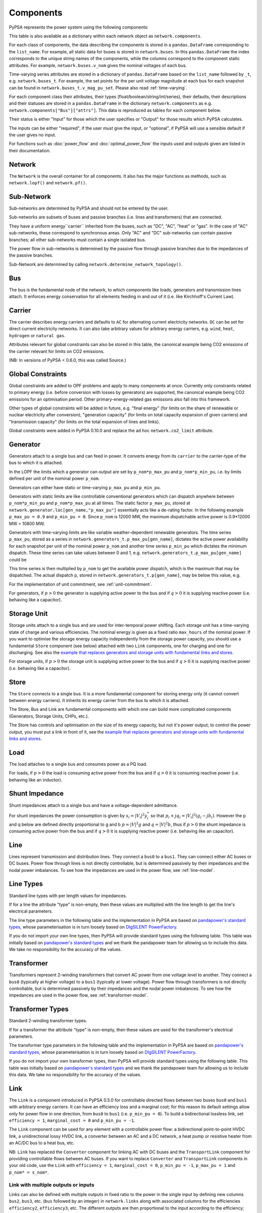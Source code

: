 ###########
 Components
###########


PyPSA represents the power system using the following components:

.. csv-table::
   :header-rows: 1
   :file: ../pypsa/components.csv

This table is also available as a dictionary within each network
object as ``network.components``.

For each class of components, the data describing the components is
stored in a ``pandas.DataFrame`` corresponding to the
``list_name``. For example, all static data for buses is stored in
``network.buses``. In this ``pandas.DataFrame`` the index corresponds
to the unique string names of the components, while the columns
correspond to the component static attributes. For example,
``network.buses.v_nom`` gives the nominal voltages of each bus.

Time-varying series attributes are stored in a dictionary of
``pandas.DataFrame`` based on the ``list_name`` followed by ``_t``,
e.g. ``network.buses_t``. For example, the set points for the per unit
voltage magnitude at each bus for each snapshot can be found in
``network.buses_t.v_mag_pu_set``. Please also read :ref:`time-varying`.

For each component class their attributes, their types
(float/boolean/string/int/series), their defaults, their descriptions
and their statuses are stored in a ``pandas.DataFrame`` in the
dictionary ``network.components`` as
e.g. ``network.components["Bus"]["attrs"]``. This data is reproduced
as tables for each component below.


Their status is either "Input" for those which the user specifies or
"Output" for those results which PyPSA calculates.

The inputs can be either "required", if the user *must* give the
input, or "optional", if PyPSA will use a sensible default if the user
gives no input.

For functions such as :doc:`power_flow` and :doc:`optimal_power_flow` the inputs used and outputs given are listed in their documentation.


Network
=======

The ``Network`` is the overall container for all components. It also
has the major functions as methods, such as ``network.lopf()`` and
``network.pf()``.

.. csv-table::
   :header-rows: 1
   :file: ../pypsa/component_attrs/networks.csv



Sub-Network
===========

Sub-networks are determined by PyPSA and should not be entered by the
user.

Sub-networks are subsets of buses and passive branches (i.e. lines and
transformers) that are connected.

They have a uniform energy``carrier`` inherited from the buses, such as
"DC", "AC", "heat" or "gas". In the case of "AC" sub-networks, these
correspond to synchronous areas. Only "AC" and "DC" sub-networks can
contain passive branches; all other sub-networks must contain a single
isolated bus.

The power flow in sub-networks is determined by the passive flow
through passive branches due to the impedances of the passive branches.

Sub-Network are determined by calling
``network.determine_network_topology()``.


.. csv-table::
   :header-rows: 1
   :file: ../pypsa/component_attrs/sub_networks.csv


Bus
===

The bus is the fundamental node of the network, to which components
like loads, generators and transmission lines attach. It enforces
energy conservation for all elements feeding in and out of it
(i.e. like Kirchhoff's Current Law).


.. image:: img/buses.png




.. csv-table::
   :header-rows: 1
   :file: ../pypsa/component_attrs/buses.csv



Carrier
=======

The carrier describes energy carriers and defaults to ``AC`` for
alternating current electricity networks. ``DC`` can be set for direct
current electricity networks. It can also take arbitrary values for
arbitrary energy carriers, e.g. ``wind``, ``heat``, ``hydrogen`` or
``natural gas``.

Attributes relevant for global constraints can also be stored in this
table, the canonical example being CO2 emissions of the carrier
relevant for limits on CO2 emissions.


(NB: In versions of PyPSA < 0.6.0, this was called Source.)


.. csv-table::
   :header-rows: 1
   :file: ../pypsa/component_attrs/carriers.csv



.. _global-constraints:

Global Constraints
==================

Global constraints are added to OPF problems and apply to many
components at once. Currently only constraints related to primary
energy (i.e. before conversion with losses by generators) are
supported, the canonical example being CO2 emissions for an
optimisation period. Other primary-energy-related gas emissions also
fall into this framework.

Other types of global constraints will be added in future, e.g. "final
energy" (for limits on the share of renewable or nuclear electricity
after conversion), "generation capacity" (for limits on total capacity
expansion of given carriers) and "transmission capacity" (for limits
on the total expansion of lines and links).

Global constraints were added in PyPSA 0.10.0 and replace the ad hoc
``network.co2_limit`` attribute.


.. csv-table::
   :header-rows: 1
   :file: ../pypsa/component_attrs/global_constraints.csv


Generator
=========

Generators attach to a single bus and can feed in power. It converts
energy from its ``carrier`` to the carrier-type of the bus to which it
is attached.

In the LOPF the limits which a generator can output are set by
``p_nom*p_max_pu`` and ``p_nom*p_min_pu``, i.e. by limits defined per
unit of the nominal power ``p_nom``.


Generators can either have static or time-varying ``p_max_pu`` and
``p_min_pu``.

Generators with static limits are like controllable conventional
generators which can dispatch anywhere between ``p_nom*p_min_pu`` and
``p_nom*p_max_pu`` at all times. The static factor ``p_max_pu``,
stored at ``network.generator.loc[gen_name,"p_max_pu"]`` essentially
acts like a de-rating factor. In the following example ``p_max_pu =
0.9`` and ``p_min_pu = 0``. Since ``p_nom`` is 12000 MW, the maximum
dispatchable active power is 0.9*12000 MW = 10800 MW.

.. image:: img/nuclear-dispatch.png


Generators with time-varying limits are like variable
weather-dependent renewable generators. The time series ``p_max_pu``,
stored as a series in ``network.generators_t.p_max_pu[gen_name]``,
dictates the active power availability for each snapshot per unit of
the nominal power ``p_nom`` and another time series ``p_min_pu`` which
dictates the minimum dispatch. These time series can take values
between 0 and 1, e.g. ``network.generators_t.p_max_pu[gen_name]``
could be

.. image:: img/p_max_pu.png

This time series is then multiplied by ``p_nom`` to get the available
power dispatch, which is the maximum that may be dispatched. The
actual dispatch ``p``, stored in ``network.generators_t.p[gen_name]``,
may be below this value, e.g.

.. image:: img/scigrid-curtailment.png


For the implementation of unit commitment, see :ref:`unit-commitment`.

For generators, if :math:`p>0` the generator is supplying active power
to the bus and if :math:`q>0` it is supplying reactive power
(i.e. behaving like a capacitor).


.. csv-table::
   :header-rows: 1
   :file: ../pypsa/component_attrs/generators.csv



Storage Unit
============

Storage units attach to a single bus and are used for inter-temporal
power shifting. Each storage unit has a time-varying state of charge
and various efficiencies. The nominal energy is given as a fixed ratio
``max_hours`` of the nominal power. If you want to optimise the
storage energy capacity independently from the storage power capacity,
you should use a fundamental ``Store`` component (see below) attached
with two ``Link`` components, one for charging and one for
discharging. See also the `example that replaces generators and
storage units with fundamental links and stores
<https://pypsa.org/examples/replace-generator-storage-units-with-store.html>`_.


For storage units, if :math:`p>0` the storage unit is supplying active
power to the bus and if :math:`q>0` it is supplying reactive power
(i.e. behaving like a capacitor).



.. csv-table::
   :header-rows: 1
   :file: ../pypsa/component_attrs/storage_units.csv


Store
=====

The ``Store`` connects to a single bus. It is a more fundamental
component for storing energy only (it cannot convert between energy
carriers). It inherits its energy carrier from the bus to which it is
attached.

The Store, Bus and Link are fundamental components with which one can
build more complicated components (Generators, Storage Units, CHPs,
etc.).

The Store has controls and optimisation on the size of its energy
capacity, but not it's power output; to control the power output, you
must put a link in front of it, see the `example that replaces
generators and storage units with fundamental links and stores
<https://pypsa.org/examples/replace-generator-storage-units-with-store.html>`_.



.. csv-table::
   :header-rows: 1
   :file: ../pypsa/component_attrs/stores.csv


Load
====

The load attaches to a single bus and consumes power as a PQ load.

For loads, if :math:`p>0` the load is consuming active power from the
bus and if :math:`q>0` it is consuming reactive power (i.e. behaving
like an inductor).


.. csv-table::
   :header-rows: 1
   :file: ../pypsa/component_attrs/loads.csv


Shunt Impedance
===============

Shunt impedances attach to a single bus and have a voltage-dependent
admittance.

For shunt impedances the power consumption is given by :math:`s_i =
|V_i|^2 y_i^*` so that :math:`p_i + j q_i = |V_i|^2 (g_i
-jb_i)`. However the p and q below are defined directly proportional
to g and b :math:`p = |V|^2g` and :math:`q = |V|^2b`, thus if
:math:`p>0` the shunt impedance is consuming active power from the bus
and if :math:`q>0` it is supplying reactive power (i.e. behaving like
an capacitor).


.. csv-table::
   :header-rows: 1
   :file: ../pypsa/component_attrs/shunt_impedances.csv


Line
====

Lines represent transmission and distribution lines. They connect a
``bus0`` to a ``bus1``. They can connect either AC buses or DC
buses. Power flow through lines is not directly controllable, but is
determined passively by their impedances and the nodal power
imbalances. To see how the impedances are used in the power flow, see
:ref:`line-model`.


.. csv-table::
   :header-rows: 1
   :file: ../pypsa/component_attrs/lines.csv


.. _line-types:

Line Types
==========

Standard line types with per length values for impedances.

If for a line the attribute "type" is non-empty, then these values are
multiplied with the line length to get the line's electrical
parameters.

The line type parameters in the following table and the implementation
in PyPSA are based on `pandapower's standard types
<http://www.uni-kassel.de/eecs/fileadmin/datas/fb16/Fachgebiete/energiemanagement/Software/pandapower-doc/std_types/basic.html>`_,
whose parameterisation is in turn loosely based on `DIgSILENT
PowerFactory
<http://www.digsilent.de/index.php/products-powerfactory.html>`_.


.. csv-table::
   :header-rows: 1
   :file: ../pypsa/component_attrs/line_types.csv


If you do not import your own line types, then PyPSA will provide
standard types using the following table. This table was initially
based on `pandapower's standard types
<http://www.uni-kassel.de/eecs/fileadmin/datas/fb16/Fachgebiete/energiemanagement/Software/pandapower-doc/std_types/basic.html>`_
and we thank the pandapower team for allowing us to include this data.
We take no responsibility for the accuracy of the values.

.. csv-table::
   :header-rows: 1
   :file: ../pypsa/standard_types/line_types.csv


Transformer
===========

Transformers represent 2-winding transformers that convert AC power
from one voltage level to another. They connect a ``bus0`` (typically at higher voltage) to a
``bus1`` (typically at lower voltage). Power flow through transformers is not
directly controllable, but is determined passively by their impedances
and the nodal power imbalances. To see how the impedances are used in
the power flow, see :ref:`transformer-model`.


.. csv-table::
   :header-rows: 1
   :file: ../pypsa/component_attrs/transformers.csv


.. _transformer-types:

Transformer Types
=================

Standard 2-winding transformer types.

If for a transformer the attribute "type" is non-empty, then these
values are used for the transformer's electrical parameters.


The transformer type parameters in the following table and the
implementation in PyPSA are based on `pandapower's standard
types
<http://www.uni-kassel.de/eecs/fileadmin/datas/fb16/Fachgebiete/energiemanagement/Software/pandapower-doc/std_types/basic.html>`_,
whose parameterisation is in turn loosely based on `DIgSILENT
PowerFactory
<http://www.digsilent.de/index.php/products-powerfactory.html>`_.

.. csv-table::
   :header-rows: 1
   :file: ../pypsa/component_attrs/transformer_types.csv



If you do not import your own transformer types, then PyPSA will
provide standard types using the following table. This table was
initially based on `pandapower's standard types
<http://www.uni-kassel.de/eecs/fileadmin/datas/fb16/Fachgebiete/energiemanagement/Software/pandapower-doc/std_types/basic.html>`_
and we thank the pandapower team for allowing us to include this data.
We take no responsibility for the accuracy of the values.


.. csv-table::
   :header-rows: 1
   :file: ../pypsa/standard_types/transformer_types.csv


.. _controllable-link:

Link
====

The ``Link`` is a component introduced in PyPSA 0.5.0 for controllable
directed flows between two buses ``bus0`` and ``bus1`` with arbitrary
energy carriers. It can have an efficiency loss and a marginal cost;
for this reason its default settings allow only for power flow in one
direction, from ``bus0`` to ``bus1`` (i.e. ``p_min_pu = 0``). To build
a bidirectional lossless link, set ``efficiency = 1``, ``marginal_cost
= 0`` and ``p_min_pu = -1``.

The ``Link`` component can be used for any element with a controllable
power flow: a bidirectional point-to-point HVDC link, a unidirectional
lossy HVDC link, a converter between an AC and a DC network, a heat
pump or resistive heater from an AC/DC bus to a heat bus, etc.

NB: ``Link`` has replaced the ``Converter`` component for linking AC
with DC buses and the ``TransportLink`` component for providing
controllable flows between AC buses. If you want to replace
``Converter`` and ``TransportLink`` components in your old code, use
the ``Link`` with ``efficiency = 1``, ``marginal_cost = 0``,
``p_min_pu = -1``, ``p_max_pu = 1`` and ``p_nom* = s_nom*``.

.. csv-table::
   :header-rows: 1
   :file: ../pypsa/component_attrs/links.csv


.. _components-links-multiple-outputs:

Link with multiple outputs or inputs
------------------------------------

Links can also be defined with multiple outputs in fixed ratio to the
power in the single input by defining new columns ``bus2``, ``bus3``,
etc. (``bus`` followed by an integer) in ``network.links`` along with
associated columns for the efficiencies ``efficiency2``,
``efficiency3``, etc. The different outputs are then proportional to
the input according to the efficiency; see :ref:`opf-links` for how
these are used in the LOPF and the `example of a CHP with a fixed
power-heat ratio
<https://www.pypsa.org/examples/chp-fixed-heat-power-ratio.html>`_.

To define the new columns ``bus2``, ``efficiency2``, ``bus3``,
``efficiency3``, etc. in ``network.links`` you need to override the
standard component attributes by passing ``pypsa.Network()`` an
``override_component_attrs`` argument. See the section
:ref:`custom_components` and the `example of a CHP with a fixed
power-heat ratio
<https://www.pypsa.org/examples/chp-fixed-heat-power-ratio.html>`_.


If the column ``bus2`` exists, values in the column are not compulsory
for all links; if the link has no 2nd output, simply leave it empty
``network.links.at["my_link","bus2"] = ""``.

For links with multiple inputs in fixed ratio to a single output,
simply reverse the flow in a link with one input and multiple outputs
by setting ``my_link.p_max_pu = 0`` and ``my_link.p_min_pu = -1``.

For multiple inputs to multiple outputs, connect a multi-to-single
link to a single-to-multi link with an auxiliary bus in the middle.


Groups of Components
====================

In the code components are grouped according to their properties in
sets such as ``network.one_port_components`` and
``network.branch_components``.

One-ports share the property that they all connect to a single bus,
i.e. generators, loads, storage units, etc.. They share the attributes
``bus``, ``p_set``, ``q_set``, ``p``, ``q``.

Branches connect two buses. A copy of their attributes can be accessed
as a group by the function ``network.branches()``. They share the
attributes ``bus0``, ``bus1``.

Passive branches are branches whose power flow is not directly
controllable, but is determined passively by their impedances and the
nodal power imbalances, i.e. lines and transformers.

Controllable branches are branches whose power flow can be controlled
by e.g. the LOPF optimisation, i.e. links.


.. _custom_components:

Custom Components
=================

If you want to define your own components and override the standard
functionality of PyPSA, you can easily override the standard
components by passing pypsa.Network() the arguments
``override_components`` and ``override_component_attrs``.

For this network, these will replace the standard definitions in
``pypsa.components.components`` and
``pypsa.components.component_attrs``, which correspond to the
repository CSV files ``pypsa/components.csv`` and
``pypsa/component_attrs/*.csv``.

``components`` is a pandas.DataFrame with the component ``name``,
``list_name`` and ``description``. ``component_attrs`` is a
pypsa.descriptors.Dict of pandas.DataFrame with the attribute
properties for each component.  Just follow the formatting for the
standard components.

There are examples for defining new components in the git repository
in ``examples/new_components/``, including an example of
overriding e.g. ``network.lopf()`` for functionality for
combined-heat-and-power (CHP) plants.
